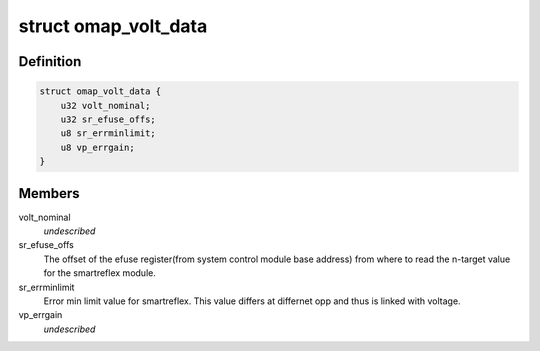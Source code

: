 .. -*- coding: utf-8; mode: rst -*-
.. src-file: include/linux/platform_data/voltage-omap.h

.. _`omap_volt_data`:

struct omap_volt_data
=====================

.. c:type:: struct omap_volt_data

    Omap voltage specific data.

.. _`omap_volt_data.definition`:

Definition
----------

.. code-block:: c

    struct omap_volt_data {
        u32 volt_nominal;
        u32 sr_efuse_offs;
        u8 sr_errminlimit;
        u8 vp_errgain;
    }

.. _`omap_volt_data.members`:

Members
-------

volt_nominal
    *undescribed*

sr_efuse_offs
    The offset of the efuse register(from system
    control module base address) from where to read
    the n-target value for the smartreflex module.

sr_errminlimit
    Error min limit value for smartreflex. This value
    differs at differnet opp and thus is linked
    with voltage.

vp_errgain
    *undescribed*

.. This file was automatic generated / don't edit.

